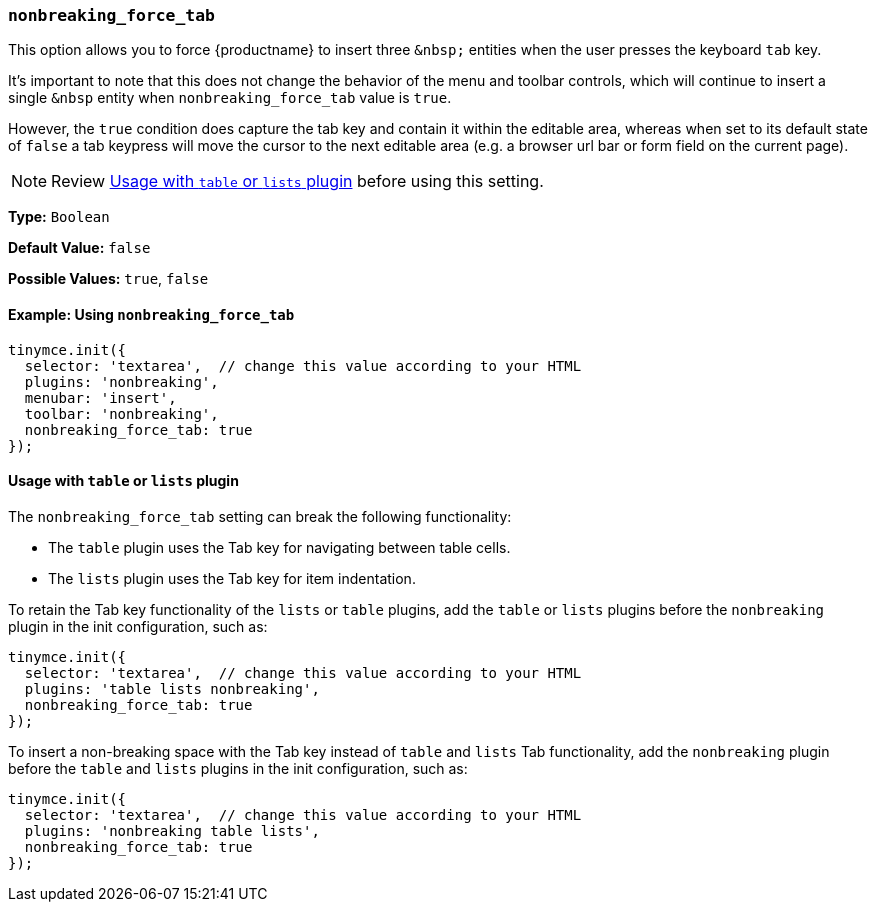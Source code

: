 [[nonbreaking_force_tab]]
=== `nonbreaking_force_tab`

This option allows you to force {productname} to insert three `+&nbsp;+` entities when the user presses the keyboard `tab` key.

It's important to note that this does not change the behavior of the menu and toolbar controls, which will continue to insert a single `&nbsp` entity when `nonbreaking_force_tab` value is `true`.

However, the `true` condition does capture the tab key and contain it within the editable area, whereas when set to its default state of `false` a tab keypress will move the cursor to the next editable area (e.g. a browser url bar or form field on the current page).

NOTE: Review xref:usagewithtableorlistsplugin[Usage with `table` or `lists` plugin] before using this setting.

*Type:* `Boolean`

*Default Value:* `false`

*Possible Values:* `true`, `false`

==== Example: Using `nonbreaking_force_tab`

[source, js]
----
tinymce.init({
  selector: 'textarea',  // change this value according to your HTML
  plugins: 'nonbreaking',
  menubar: 'insert',
  toolbar: 'nonbreaking',
  nonbreaking_force_tab: true
});
----

[[usagewithtableorlistsplugin]]
==== Usage with `table` or `lists` plugin

The `nonbreaking_force_tab` setting can break the following functionality:

* The `table` plugin uses the Tab key for navigating between table cells.
* The `lists` plugin uses the Tab key for item indentation.

To retain the Tab key functionality of the `lists` or `table` plugins, add the `table` or `lists` plugins before the `nonbreaking` plugin in the init configuration, such as:

[source, js]
----
tinymce.init({
  selector: 'textarea',  // change this value according to your HTML
  plugins: 'table lists nonbreaking',
  nonbreaking_force_tab: true
});
----

To insert a non-breaking space with the Tab key instead of `table` and `lists` Tab functionality, add the `nonbreaking` plugin before the `table` and `lists` plugins in the init configuration, such as:

[source, js]
----
tinymce.init({
  selector: 'textarea',  // change this value according to your HTML
  plugins: 'nonbreaking table lists',
  nonbreaking_force_tab: true
});
----
